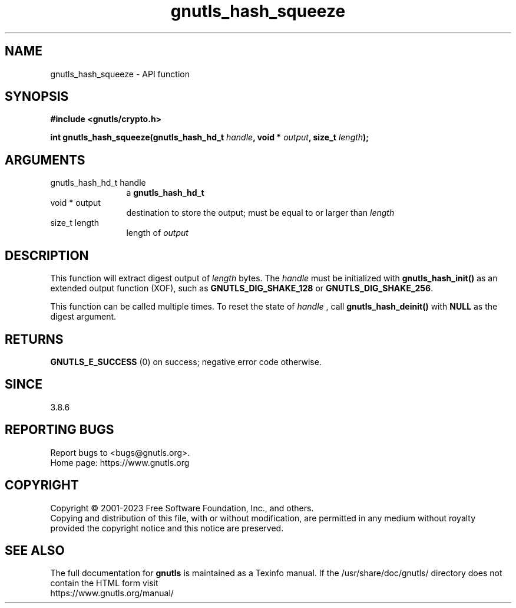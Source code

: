 .\" DO NOT MODIFY THIS FILE!  It was generated by gdoc.
.TH "gnutls_hash_squeeze" 3 "3.8.7" "gnutls" "gnutls"
.SH NAME
gnutls_hash_squeeze \- API function
.SH SYNOPSIS
.B #include <gnutls/crypto.h>
.sp
.BI "int gnutls_hash_squeeze(gnutls_hash_hd_t " handle ", void * " output ", size_t " length ");"
.SH ARGUMENTS
.IP "gnutls_hash_hd_t handle" 12
a \fBgnutls_hash_hd_t\fP
.IP "void * output" 12
destination to store the output; must be equal to or larger than  \fIlength\fP 
.IP "size_t length" 12
length of  \fIoutput\fP 
.SH "DESCRIPTION"
This function will extract digest output of  \fIlength\fP bytes. The  \fIhandle\fP must
be initialized with \fBgnutls_hash_init()\fP as an extended output function (XOF),
such as \fBGNUTLS_DIG_SHAKE_128\fP or \fBGNUTLS_DIG_SHAKE_256\fP.

This function can be called multiple times. To reset the state of  \fIhandle\fP ,
call \fBgnutls_hash_deinit()\fP with \fBNULL\fP as the digest argument.
.SH "RETURNS"
\fBGNUTLS_E_SUCCESS\fP (0) on success; negative error code otherwise.
.SH "SINCE"
3.8.6
.SH "REPORTING BUGS"
Report bugs to <bugs@gnutls.org>.
.br
Home page: https://www.gnutls.org

.SH COPYRIGHT
Copyright \(co 2001-2023 Free Software Foundation, Inc., and others.
.br
Copying and distribution of this file, with or without modification,
are permitted in any medium without royalty provided the copyright
notice and this notice are preserved.
.SH "SEE ALSO"
The full documentation for
.B gnutls
is maintained as a Texinfo manual.
If the /usr/share/doc/gnutls/
directory does not contain the HTML form visit
.B
.IP https://www.gnutls.org/manual/
.PP
